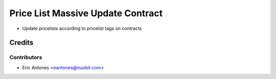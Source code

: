 ==================================
Price List Massive Update Contract
==================================

* Update pricelists according to pricelist tags on contracts

Credits
=======

Contributors
------------

* Eric Antones <eantones@nuobit.com>
